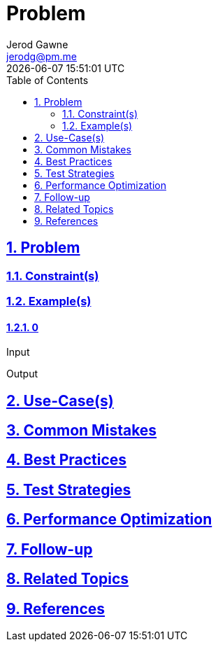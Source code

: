 :doctitle: Problem
:author: Jerod Gawne
:email: jerodg@pm.me
:docdate: 04 January 2024
:revdate: {docdatetime}
:doctype: article
:sectanchors:
:sectlinks:
:sectnums:
:toc:
:icons: font
:imagesdir: ./img
:keywords: problem, python

== Problem

[.lead]
=== Constraint(s)

=== Example(s)

==== 0
.Input
[source,python,linenums]
----

----

.Output
[source,python,linenums]
----

----

== Use-Case(s)

== Common Mistakes

== Best Practices

== Test Strategies

== Performance Optimization

== Follow-up

== Related Topics

== References
